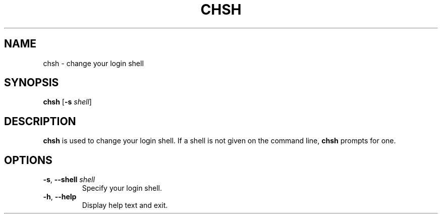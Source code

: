.TH CHSH 1 "October 2017" "termux-tools" "User Commands"
.SH NAME
chsh \- change your login shell
.SH SYNOPSIS
.B chsh
.RB [ \-s
.IR shell ]
.SH DESCRIPTION
.B chsh
is used to change your login shell.
If a shell is not given on the command line,
.B chsh
prompts for one.

.SH OPTIONS
.TP
.BR \-s , " \-\-shell " \fIshell
Specify your login shell.
.TP
.BR \-h , " \-\-help"
Display help text and exit.
